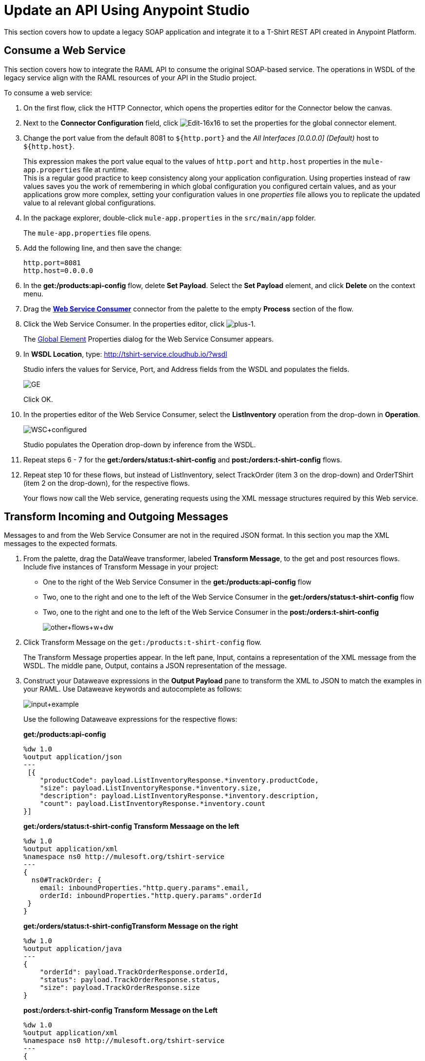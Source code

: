 = Update an API Using Anypoint Studio

This section covers how to update a legacy SOAP application and integrate it to a T-Shirt REST API created in Anypoint Platform.

== Consume a Web Service

This section covers how to integrate the RAML API to consume the original SOAP-based service. The operations in WSDL of the legacy service align with the RAML resources of your API in the Studio project.

To consume a web service:

. On the first flow, click the HTTP Connector, which opens the properties editor for the Connector below the canvas.
. Next to the *Connector Configuration* field, click image:Edit-16x16.gif[Edit-16x16] to set the properties for the global connector element.
. Change the port value from the default 8081 to `${http.port}` and the _All Interfaces [0.0.0.0] (Default)_ host to `${http.host}`.
+
This expression makes the port value equal to the values of `http.port` and `http.host` properties in the `mule-app.properties` file at runtime. +
This is a regular good practice to keep consistency along your application configuration. Using properties instead of raw values saves you the work of remembering in which global configuration you configured certain values, and as your applications grow more complex, setting your configuration values in one _properties_ file allows you to replicate the updated value to al relevant global configurations.
+
. In the package explorer, double-click `mule-app.properties` in the `src/main/app` folder.
+
The `mule-app.properties` file opens.
. Add the following line, and then save the change:
+
`http.port=8081` +
`http.host=0.0.0.0`
+
. In the *get:/products:api-config* flow, delete *Set Payload*. Select the *Set Payload* element, and click *Delete* on the context menu.
. Drag the *link:/mule-user-guide/v/3.7/web-service-consumer[Web Service Consumer]* connector from the palette to the empty *Process* section of the flow.
. Click the Web Service Consumer. In the properties editor, click image:plus-1.png[plus-1].
+
The link:/mule-fundamentals/v/3.6/global-elements[Global Element] Properties dialog for the Web Service Consumer appears.
+
. In *WSDL Location*, type: http://tshirt-service.cloudhub.io/?wsdl
+
Studio infers the values for Service, Port, and Address fields from the WSDL and populates the fields.
+
image:GE.png[GE]
+
Click OK.
+
. In the properties editor of the Web Service Consumer, select the *ListInventory* operation from the drop-down in *Operation*.
+
image:WSC+configured.png[WSC+configured]
+
Studio populates the Operation drop-down by inference from the WSDL.
+
. Repeat steps 6 - 7 for the *get:/orders/status:t-shirt-config* and *post:/orders:t-shirt-config* flows.
. Repeat step 10 for these flows, but instead of ListInventory, select TrackOrder (item 3 on the drop-down) and OrderTShirt (item 2 on the drop-down), for the respective flows.
+
Your flows now call the Web service, generating requests using the XML message structures required by this Web service.

== Transform Incoming and Outgoing Messages

Messages to and from the Web Service Consumer are not in the required JSON format. In this section you map the XML messages to the expected formats.


. From the palette, drag the DataWeave transformer, labeled *Transform Message*, to the get and post resources flows. Include five instances of Transform Message in your project:
+
* One to the right of the Web Service Consumer in the *get:/products:api-config* flow
* Two, one to the right and one to the left of the Web Service Consumer in the *get:/orders/status:t-shirt-config* flow
* Two, one to the right and one to the left of the Web Service Consumer in the  *post:/orders:t-shirt-config*
+
image:other+flows+w+dw.png[other+flows+w+dw]
+
. Click Transform Message on the `get:/products:t-shirt-config` flow.
+
The Transform Message properties appear. In the left pane, Input, contains a representation of the XML message from the WSDL. The middle pane, Output, contains a JSON representation of the message.
. Construct your Dataweave expressions in the *Output Payload* pane to transform the XML to JSON to match the examples in your RAML. Use Dataweave keywords and autocomplete as follows:
+
image:input+example.png[input+example]
+
Use the following Dataweave expressions for the respective flows:
+
*get:/products:api-config*
+
[source,dataweave,linenums]
----
%dw 1.0
%output application/json
---
 [{
    "productCode": payload.ListInventoryResponse.*inventory.productCode,
    "size": payload.ListInventoryResponse.*inventory.size,
    "description": payload.ListInventoryResponse.*inventory.description,
    "count": payload.ListInventoryResponse.*inventory.count
}]
----
+
*get:/orders/status:t-shirt-config Transform Messaage on the left*
+
[source,dataweave,linenums]
----
%dw 1.0
%output application/xml
%namespace ns0 http://mulesoft.org/tshirt-service
---
{
  ns0#TrackOrder: {
    email: inboundProperties."http.query.params".email,
    orderId: inboundProperties."http.query.params".orderId
 }
}
----
+
*get:/orders/status:t-shirt-configTransform Message on the right*
+
[source,dataweave,linenums]
----
%dw 1.0
%output application/java
---
{
    "orderId": payload.TrackOrderResponse.orderId,
    "status": payload.TrackOrderResponse.status,
    "size": payload.TrackOrderResponse.size
}
----
+
*post:/orders:t-shirt-config Transform Message on the Left*
+
[source,dataweave,linenums]
----
%dw 1.0
%output application/xml
%namespace ns0 http://mulesoft.org/tshirt-service
---
{
ns0#OrderTshirt: {
  size: payload.size,
  email: payload.email,
  name: payload.name,
  address1: payload.address1,
  address2: payload.address2,
  city: payload.city,
  stateOrProvince: payload.stateOrProvince,
  postalCode: payload.postalCode,
  country: payload.country
	}
}
----
+
*post:/orders:t-shirt-config Transform Message on the Right*
+
[source,dataweave,linenums]
----
%dw 1.0
%output application/java
---
{
    "orderId": payload.OrderTshirtResponse.orderId
}
----
+
. Save your project.
